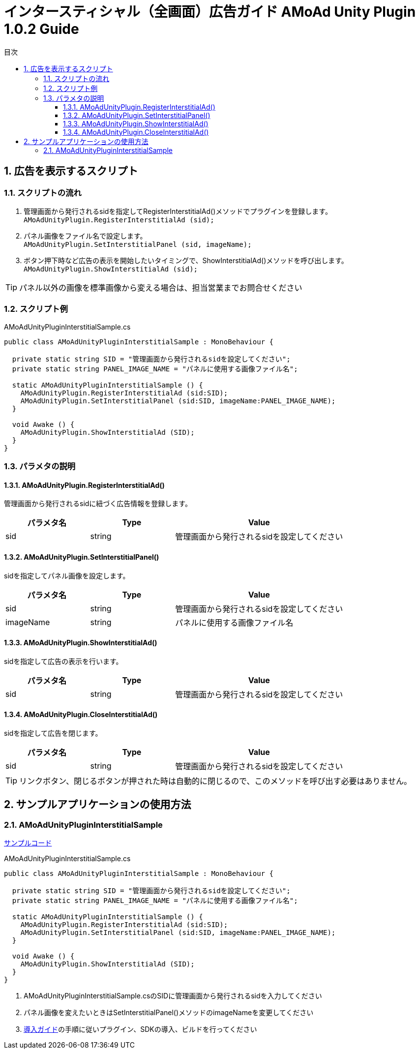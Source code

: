:Version: 1.0.2
:toc: macro
:toc-title: 目次
:toclevels: 4

= インタースティシャル（全画面）広告ガイド AMoAd Unity Plugin {version} Guide

toc::[]

:numbered:
:sectnums:

== 広告を表示するスクリプト

=== スクリプトの流れ

. 管理画面から発行されるsidを指定してRegisterInterstitialAd()メソッドでプラグインを登録します。 +
`AMoAdUnityPlugin.RegisterInterstitialAd (sid);`
. パネル画像をファイル名で設定します。 +
`AMoAdUnityPlugin.SetInterstitialPanel (sid, imageName);`
. ボタン押下時など広告の表示を開始したいタイミングで、ShowInterstitialAd()メソッドを呼び出します。 +
`AMoAdUnityPlugin.ShowInterstitialAd (sid);`

TIP: パネル以外の画像を標準画像から変える場合は、担当営業までお問合せください

=== スクリプト例

.AMoAdUnityPluginInterstitialSample.cs
[source,csharp]
----
public class AMoAdUnityPluginInterstitialSample : MonoBehaviour {

  private static string SID = "管理画面から発行されるsidを設定してください";
  private static string PANEL_IMAGE_NAME = "パネルに使用する画像ファイル名";

  static AMoAdUnityPluginInterstitialSample () {
    AMoAdUnityPlugin.RegisterInterstitialAd (sid:SID);
    AMoAdUnityPlugin.SetInterstitialPanel (sid:SID, imageName:PANEL_IMAGE_NAME);
  }

  void Awake () {
    AMoAdUnityPlugin.ShowInterstitialAd (SID);
  }
}
----

=== パラメタの説明
==== AMoAdUnityPlugin.RegisterInterstitialAd()
管理画面から発行されるsidに紐づく広告情報を登録します。
[options="header"]
|===
|パラメタ名 |Type 2+|Value
|sid |string 2+|管理画面から発行されるsidを設定してください
|===

==== AMoAdUnityPlugin.SetInterstitialPanel()
sidを指定してパネル画像を設定します。
[options="header"]
|===
|パラメタ名 |Type 2+|Value
|sid |string 2+|管理画面から発行されるsidを設定してください
|imageName |string 2+|パネルに使用する画像ファイル名
|===

==== AMoAdUnityPlugin.ShowInterstitialAd()
sidを指定して広告の表示を行います。
[options="header"]
|===
|パラメタ名 |Type 2+|Value
|sid |string 2+|管理画面から発行されるsidを設定してください
|===

==== AMoAdUnityPlugin.CloseInterstitialAd()
sidを指定して広告を閉じます。
[options="header"]
|===
|パラメタ名 |Type 2+|Value
|sid |string 2+|管理画面から発行されるsidを設定してください
|===

TIP: リンクボタン、閉じるボタンが押された時は自動的に閉じるので、このメソッドを呼び出す必要はありません。

== サンプルアプリケーションの使用方法
=== AMoAdUnityPluginInterstitialSample

link:../../Samples/UnityPlugin/AMoAdUnityPluginInterstitialSample[サンプルコード]

.AMoAdUnityPluginInterstitialSample.cs
[source,csharp]
----
public class AMoAdUnityPluginInterstitialSample : MonoBehaviour {

  private static string SID = "管理画面から発行されるsidを設定してください";
  private static string PANEL_IMAGE_NAME = "パネルに使用する画像ファイル名";

  static AMoAdUnityPluginInterstitialSample () {
    AMoAdUnityPlugin.RegisterInterstitialAd (sid:SID);
    AMoAdUnityPlugin.SetInterstitialPanel (sid:SID, imageName:PANEL_IMAGE_NAME);
  }

  void Awake () {
    AMoAdUnityPlugin.ShowInterstitialAd (SID);
  }
}
----

. AMoAdUnityPluginInterstitialSample.csのSIDに管理画面から発行されるsidを入力してください
. パネル画像を変えたいときはSetInterstitialPanel()メソッドのimageNameを変更してください
. link:Guide.asciidoc[導入ガイド]の手順に従いプラグイン、SDKの導入、ビルドを行ってください

